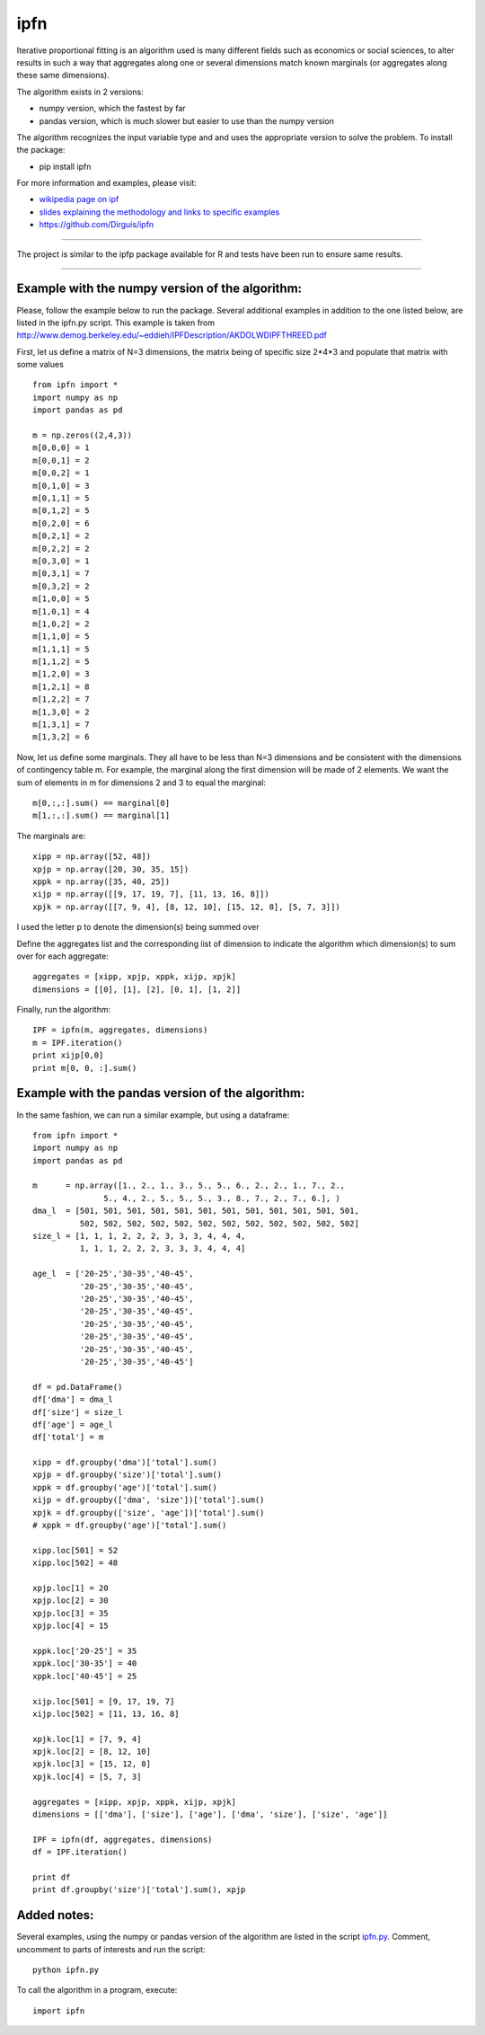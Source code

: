 ipfn
=======================

Iterative proportional fitting is an algorithm used is many different fields such as economics or social sciences, to alter results in such a way that aggregates along one or several dimensions match known marginals (or aggregates along these same dimensions).

The algorithm exists in 2 versions:

*   numpy version, which the fastest by far
*   pandas version, which is much slower but easier to use than the numpy version


The algorithm recognizes the input variable type and and uses the appropriate version to solve the problem. To install the package:

*   pip install ipfn

For more information and examples, please visit:

*   `wikipedia page on ipf <https://en.wikipedia.org/wiki/Iterative_proportional_fitting>`_
*   `slides explaining the methodology and links to specific examples <http://www.demog.berkeley.edu/~eddieh/IPFDescription/AKDOLWDIPFTWOD.pdf>`_
*   https://github.com/Dirguis/ipfn

----

The project is similar to the ipfp package available for R and tests have been run to ensure same results.

----

Example with the numpy version of the algorithm:
------------------------------------------------
Please, follow the example below to run the package. Several additional examples in addition to the one listed below, are listed in the ipfn.py script. This example is taken from `<http://www.demog.berkeley.edu/~eddieh/IPFDescription/AKDOLWDIPFTHREED.pdf>`_

First, let us define a matrix of N=3 dimensions, the matrix being of specific size 2*4*3 and populate that matrix with some values ::

    from ipfn import *
    import numpy as np
    import pandas as pd

    m = np.zeros((2,4,3))
    m[0,0,0] = 1
    m[0,0,1] = 2
    m[0,0,2] = 1
    m[0,1,0] = 3
    m[0,1,1] = 5
    m[0,1,2] = 5
    m[0,2,0] = 6
    m[0,2,1] = 2
    m[0,2,2] = 2
    m[0,3,0] = 1
    m[0,3,1] = 7
    m[0,3,2] = 2
    m[1,0,0] = 5
    m[1,0,1] = 4
    m[1,0,2] = 2
    m[1,1,0] = 5
    m[1,1,1] = 5
    m[1,1,2] = 5
    m[1,2,0] = 3
    m[1,2,1] = 8
    m[1,2,2] = 7
    m[1,3,0] = 2
    m[1,3,1] = 7
    m[1,3,2] = 6

Now, let us define some marginals. They all have to be less than N=3 dimensions and be consistent with the dimensions of contingency table m. For example, the marginal along the first dimension will be made of 2 elements. We want the sum of elements in m for dimensions 2 and 3 to equal the marginal::

    m[0,:,:].sum() == marginal[0]
    m[1,:,:].sum() == marginal[1]

The marginals are::

    xipp = np.array([52, 48])
    xpjp = np.array([20, 30, 35, 15])
    xppk = np.array([35, 40, 25])
    xijp = np.array([[9, 17, 19, 7], [11, 13, 16, 8]])
    xpjk = np.array([[7, 9, 4], [8, 12, 10], [15, 12, 8], [5, 7, 3]])

I used the letter p to denote the dimension(s) being summed over

Define the aggregates list and the corresponding list of dimension to indicate the algorithm which dimension(s) to sum over for each aggregate::

    aggregates = [xipp, xpjp, xppk, xijp, xpjk]
    dimensions = [[0], [1], [2], [0, 1], [1, 2]]

Finally, run the algorithm::

    IPF = ipfn(m, aggregates, dimensions)
    m = IPF.iteration()
    print xijp[0,0]
    print m[0, 0, :].sum()


Example with the pandas version of the algorithm:
------------------------------------------------
In the same fashion, we can run a similar example, but using a dataframe::

    from ipfn import *
    import numpy as np
    import pandas as pd

    m      = np.array([1., 2., 1., 3., 5., 5., 6., 2., 2., 1., 7., 2.,
                   5., 4., 2., 5., 5., 5., 3., 8., 7., 2., 7., 6.], )
    dma_l  = [501, 501, 501, 501, 501, 501, 501, 501, 501, 501, 501, 501,
              502, 502, 502, 502, 502, 502, 502, 502, 502, 502, 502, 502]
    size_l = [1, 1, 1, 2, 2, 2, 3, 3, 3, 4, 4, 4,
              1, 1, 1, 2, 2, 2, 3, 3, 3, 4, 4, 4]

    age_l  = ['20-25','30-35','40-45',
              '20-25','30-35','40-45',
              '20-25','30-35','40-45',
              '20-25','30-35','40-45',
              '20-25','30-35','40-45',
              '20-25','30-35','40-45',
              '20-25','30-35','40-45',
              '20-25','30-35','40-45']

    df = pd.DataFrame()
    df['dma'] = dma_l
    df['size'] = size_l
    df['age'] = age_l
    df['total'] = m

    xipp = df.groupby('dma')['total'].sum()
    xpjp = df.groupby('size')['total'].sum()
    xppk = df.groupby('age')['total'].sum()
    xijp = df.groupby(['dma', 'size'])['total'].sum()
    xpjk = df.groupby(['size', 'age'])['total'].sum()
    # xppk = df.groupby('age')['total'].sum()

    xipp.loc[501] = 52
    xipp.loc[502] = 48

    xpjp.loc[1] = 20
    xpjp.loc[2] = 30
    xpjp.loc[3] = 35
    xpjp.loc[4] = 15

    xppk.loc['20-25'] = 35
    xppk.loc['30-35'] = 40
    xppk.loc['40-45'] = 25

    xijp.loc[501] = [9, 17, 19, 7]
    xijp.loc[502] = [11, 13, 16, 8]

    xpjk.loc[1] = [7, 9, 4]
    xpjk.loc[2] = [8, 12, 10]
    xpjk.loc[3] = [15, 12, 8]
    xpjk.loc[4] = [5, 7, 3]

    aggregates = [xipp, xpjp, xppk, xijp, xpjk]
    dimensions = [['dma'], ['size'], ['age'], ['dma', 'size'], ['size', 'age']]

    IPF = ipfn(df, aggregates, dimensions)
    df = IPF.iteration()

    print df
    print df.groupby('size')['total'].sum(), xpjp

Added notes:
------------

Several examples, using the numpy or pandas version of the algorithm are listed in the script `ipfn.py <https://github.com/Dirguis/ipfn.git>`_. Comment, uncomment to parts of interests and run the script::

    python ipfn.py

To call the algorithm in a program, execute::

    import ipfn


